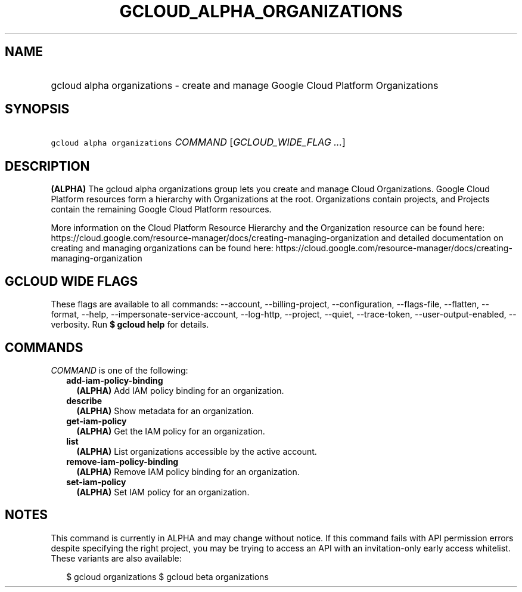 
.TH "GCLOUD_ALPHA_ORGANIZATIONS" 1



.SH "NAME"
.HP
gcloud alpha organizations \- create and manage Google Cloud Platform Organizations



.SH "SYNOPSIS"
.HP
\f5gcloud alpha organizations\fR \fICOMMAND\fR [\fIGCLOUD_WIDE_FLAG\ ...\fR]



.SH "DESCRIPTION"

\fB(ALPHA)\fR The gcloud alpha organizations group lets you create and manage
Cloud Organizations. Google Cloud Platform resources form a hierarchy with
Organizations at the root. Organizations contain projects, and Projects contain
the remaining Google Cloud Platform resources.

More information on the Cloud Platform Resource Hierarchy and the Organization
resource can be found here:
https://cloud.google.com/resource\-manager/docs/creating\-managing\-organization
and detailed documentation on creating and managing organizations can be found
here:
https://cloud.google.com/resource\-manager/docs/creating\-managing\-organization



.SH "GCLOUD WIDE FLAGS"

These flags are available to all commands: \-\-account, \-\-billing\-project,
\-\-configuration, \-\-flags\-file, \-\-flatten, \-\-format, \-\-help,
\-\-impersonate\-service\-account, \-\-log\-http, \-\-project, \-\-quiet,
\-\-trace\-token, \-\-user\-output\-enabled, \-\-verbosity. Run \fB$ gcloud
help\fR for details.



.SH "COMMANDS"

\f5\fICOMMAND\fR\fR is one of the following:

.RS 2m
.TP 2m
\fBadd\-iam\-policy\-binding\fR
\fB(ALPHA)\fR Add IAM policy binding for an organization.

.TP 2m
\fBdescribe\fR
\fB(ALPHA)\fR Show metadata for an organization.

.TP 2m
\fBget\-iam\-policy\fR
\fB(ALPHA)\fR Get the IAM policy for an organization.

.TP 2m
\fBlist\fR
\fB(ALPHA)\fR List organizations accessible by the active account.

.TP 2m
\fBremove\-iam\-policy\-binding\fR
\fB(ALPHA)\fR Remove IAM policy binding for an organization.

.TP 2m
\fBset\-iam\-policy\fR
\fB(ALPHA)\fR Set IAM policy for an organization.


.RE
.sp

.SH "NOTES"

This command is currently in ALPHA and may change without notice. If this
command fails with API permission errors despite specifying the right project,
you may be trying to access an API with an invitation\-only early access
whitelist. These variants are also available:

.RS 2m
$ gcloud organizations
$ gcloud beta organizations
.RE

